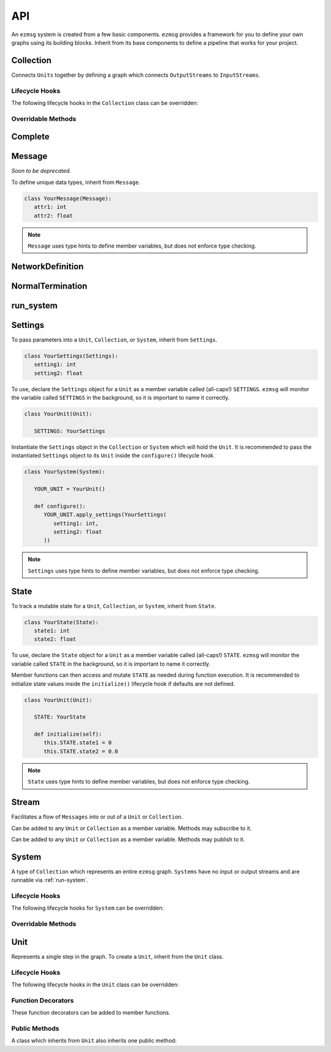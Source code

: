 API
===

An ``ezmsg`` system is created from a few basic components. ``ezmsg`` provides a framework for you to define your own graphs using its building blocks. Inherit from its base components to define a pipeline that works for your project.

.. TODO: add figure showing how components work together

Collection
----------

Connects ``Units`` together by defining a graph which connects ``OutputStreams`` to ``InputStreams``.

Lifecycle Hooks
^^^^^^^^^^^^^^^

The following lifecycle hooks in the ``Collection`` class can be overridden:

.. py:method:: configure( self )

   Runs when the ``Collection`` is instantiated. This is the best place to call ``Unit.apply_settings()`` on each member ``Unit`` of the ``Collection``.

Overridable Methods
^^^^^^^^^^^^^^^^^^^^

.. py:method:: network( self ) -> NetworkDefinition

   In this method, define and return a ``NetworkDefinition`` which defines how ``InputStreams`` and ``OutputStreams`` from member ``Units`` will be connected.

.. py:method:: process_components( self ) -> Tuple[Unit|Collection, ...]

   In this method, define and return a tuple which contains ``Units`` and ``Collections`` which should run in their own processes.

Complete
--------

.. py:class:: Complete

   A type of ``Exception`` which signals to ``ezmsg`` that the function can be shut down gracefully. If all functions in all ``Units`` raise ``Complete``, the entire ``System`` will terminate execution.

Message
-------

`Soon to be deprecated.`

To define unique data types, inherit from ``Message``.

.. code-block:: python

   class YourMessage(Message):
      attr1: int
      attr2: float

.. note:: 
   ``Message`` uses type hints to define member variables, but does not enforce type checking.

NetworkDefinition
------------------

.. py:class:: NetworkDefinition

   Wrapper on ``Iterator[Tuple[OutputStream, InputStream]]``.

.. _run-system:

NormalTermination
-----------------

.. py:class:: NormalTermination

   A type of ``Exception`` which signals to ``ezmsg`` that the ``System`` can be shut down gracefully. 

run_system
----------

.. py:method:: run_system(system: System, num_buffers: int = 32, init_buf_size: int = 2**16, backend_process: BackendProcess=None)

   Begin execution of a ``System``.

   `system` is the ``System`` that should be started.

   `num_buffers` is the number of blocks of shared memory that the ``System`` will be allocated upon startup. These shared memory blocks will be used to pass messages from ``OutputStreams`` to ``InputStreams``.

   `init_buf_size` is the size in bytes of each block of shared memory that the ``System`` will be allocated upon startup. These shared memory blocks will be used to pass messages from ``OutputStreams`` to ``InputStreams``.

   `backend_process` is currently under development.

Settings
--------

To pass parameters into a ``Unit``, ``Collection``, or ``System``, inherit from ``Settings``.

.. code-block:: python

   class YourSettings(Settings): 
      setting1: int
      setting2: float

To use, declare the ``Settings`` object for a ``Unit`` as a member variable called (all-caps!) ``SETTINGS``. ``ezmsg`` will monitor the variable called ``SETTINGS`` in the background, so it is important to name it correctly.

.. code-block:: python

   class YourUnit(Unit):

      SETTINGS: YourSettings

Instantiate the ``Settings`` object in the ``Collection`` or ``System`` which will hold the ``Unit``. It is recommended to pass the instantiated ``Settings`` object to its ``Unit`` inside the ``configure()`` lifecycle hook.

.. code-block:: python

   class YourSystem(System):

      YOUR_UNIT = YourUnit()

      def configure():
         YOUR_UNIT.apply_settings(YourSettings(
            setting1: int,
            setting2: float
         ))

.. note:: 
   ``Settings`` uses type hints to define member variables, but does not enforce type checking.

State
-----

To track a mutable state for a ``Unit``, ``Collection``, or ``System``, inherit from ``State``.

.. code-block:: python

   class YourState(State):
      state1: int
      state2: float

To use, declare the ``State`` object for a ``Unit`` as a member variable called (all-caps!) ``STATE``. ``ezmsg`` will monitor the variable called ``STATE`` in the background, so it is important to name it correctly.

Member functions can then access and mutate ``STATE`` as needed during function execution. It is recommended to initialize state values inside the ``initialize()`` lifecycle hook if defaults are not defined.

.. code-block:: python

   class YourUnit(Unit):

      STATE: YourState

      def initialize(self):
         this.STATE.state1 = 0
         this.STATE.state2 = 0.0

.. note:: 
   ``State`` uses type hints to define member variables, but does not enforce type checking.

Stream
------

Facilitates a flow of ``Messages`` into or out of a ``Unit`` or ``Collection``. 

.. class:: InputStream(Message)

   Can be added to any ``Unit`` or ``Collection`` as a member variable. Methods may subscribe to it.


.. class:: OutputStream(Message)

   Can be added to any ``Unit`` or ``Collection`` as a member variable. Methods may publish to it.

System
------

A type of ``Collection`` which represents an entire ``ezmsg`` graph. ``Systems`` have no input or output streams and are runnable via :ref:`run-system`.

Lifecycle Hooks
^^^^^^^^^^^^^^^

The following lifecycle hooks for ``System`` can be overridden:

.. py:method:: configure( self )

   Runs when the ``System`` is instantiated. This is the best place to call ``Unit.apply_settings()`` on each member ``Unit`` of the ``System``.

Overridable Methods
^^^^^^^^^^^^^^^^^^^^

.. py:method:: network( self ) -> NetworkDefinition

   In this method, define and return a ``NetworkDefinition`` which defines how ``InputStreams`` and ``OutputStreams`` from member ``Units`` will be connected.

.. py:method:: process_components( self ) -> Tuple[Unit|Collection, ...]

   In this method, define and return a tuple which contains ``Units`` and ``Collections`` which should run in their own processes.

Unit
----

Represents a single step in the graph. To create a ``Unit``, inherit from the ``Unit`` class.

Lifecycle Hooks
^^^^^^^^^^^^^^^

The following lifecycle hooks in the ``Unit`` class can be overridden:

.. py:method:: initialize( self ) 

   Runs when the ``Unit`` is instantiated.

.. py:method:: shutdown( self )

   Runs when the ``System`` terminates.

Function Decorators
^^^^^^^^^^^^^^^^^^^

These function decorators can be added to member functions.

.. py:method:: @subscriber(InputStream)

   An async function will run once per message received from the ``InputStream`` it subscribes to. Example:

   .. code-block:: python

      INPUT = ez.InputStream(Message)

      @subscriber(INPUT)
      async def print_message(self, message: Message) -> None:
         print(message)
   
   A function can have both ``@subscriber`` and ``@publisher`` decorators.

.. py:method:: @publisher(OutputStream)

   An async function will yield messages on the designated ``OutputStream``.

   .. code-block:: python

      from typing import AsyncGenerator

      OUTPUT = OutputStream(ez.Message)

      @publisher(OUTPUT)
      async def send_message(self) -> AsyncGenerator:
         message = Message()
         yield(OUTPUT, message)

   A function can have both ``@subscriber`` and ``@publisher`` decorators.

.. py:method:: @main

   Designates this function to run as the main thread for this ``Unit``. A ``Unit`` may only have one of these.

.. py:method:: @thread

   Designates this function to run as a background thread for this ``Unit``.

.. py:method:: @task 

   Designates this function to run as a task in the task/messaging thread.

.. py:method:: @process

   Designates this function to run in its own process.

.. py:method:: @timeit

   ``ezmsg`` will log the amount of time this function takes to execute.

Public Methods
^^^^^^^^^^^^^^

A class which inherits from ``Unit`` also inherits one public method:

.. function:: Unit.apply_settings( self, settings: Settings )

   Update a ``Unit`` 's ``Settings`` object.

